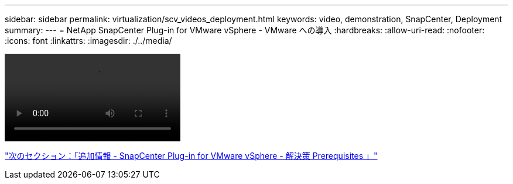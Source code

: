 ---
sidebar: sidebar 
permalink: virtualization/scv_videos_deployment.html 
keywords: video, demonstration, SnapCenter, Deployment 
summary:  
---
= NetApp SnapCenter Plug-in for VMware vSphere - VMware への導入
:hardbreaks:
:allow-uri-read: 
:nofooter: 
:icons: font
:linkattrs: 
:imagesdir: ./../media/


video::scv_deployment.mp4[]
link:scv_videos_prerequisites.html["次のセクション：「追加情報 - SnapCenter Plug-in for VMware vSphere - 解決策 Prerequisites 」"]
